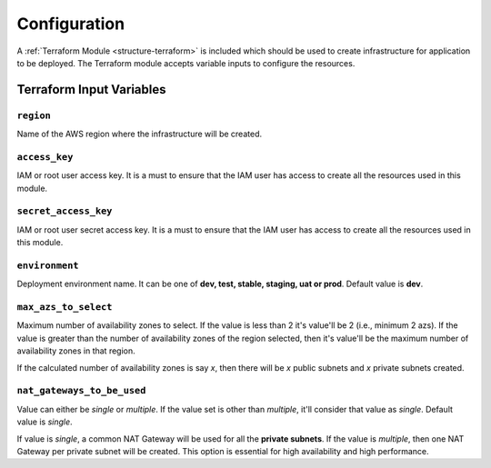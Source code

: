 
.. _configuration:

#############
Configuration
#############

A :ref:`Terraform Module <structure-terraform>` is included which should be used to create infrastructure for
application to be deployed. The Terraform module accepts variable inputs to configure the resources.


.. _terraform-input:

=========================
Terraform Input Variables
=========================


.. _terraform-input-region:

``region``
===========

Name of the AWS region where the infrastructure will be created.


.. _terraform-input-access_key:

``access_key``
===============

IAM or root user access key. It is a must to ensure that the IAM user has access to create all the resources
used in this module.


.. _terraform-input-secret_access_key:

``secret_access_key``
======================

IAM or root user secret access key. It is a must to ensure that the IAM user has access to create all the resources
used in this module.


.. _terraform-input-environment:

``environment``
================

Deployment environment name. It can be one of **dev, test, stable, staging, uat or prod**. Default value is **dev**.


.. _terraform-input-max_azs_to_select:

``max_azs_to_select``
======================

Maximum number of availability zones to select. If the value is less than 2 it's value'll be 2 (i.e., minimum 2 azs).
If the value is greater than the number of availability zones of the region selected, then it's value'll be the
maximum number of availability zones in that region.

If the calculated number of availability zones is say `x`, then there will be `x` public subnets and `x`
private subnets created.


.. _terraform-input-nat_gateways_to_be_used:

``nat_gateways_to_be_used``
============================

Value can either be `single` or `multiple`. If the value set is other than `multiple`, it'll consider that value as
`single`. Default value is `single`.

If value is `single`, a common NAT Gateway will be used for all the **private subnets**. If the value is `multiple`,
then one NAT Gateway per private subnet will be created. This option is essential for high availability and high
performance.
